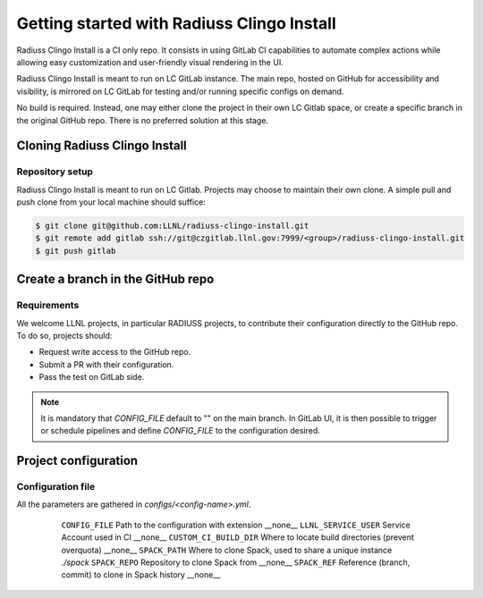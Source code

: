 .. ##
.. ## Copyright (c) 2022, Lawrence Livermore National Security, LLC and
.. ## other RADIUSS Project Developers. See the top-level COPYRIGHT file for details.
.. ##
.. ## SPDX-License-Identifier: (MIT)
.. ##

.. _getting_started-label:

*******************************************
Getting started with Radiuss Clingo Install
*******************************************

Radiuss Clingo Install is a CI only repo. It consists in using GitLab CI
capabilities to automate complex actions while allowing easy customization and
user-friendly visual rendering in the UI.

Radiuss Clingo Install is meant to run on LC GitLab instance. The main repo,
hosted on GitHub for accessibility and visibility, is mirrored on LC GitLab for
testing and/or running specific configs on demand.

No build is required. Instead, one may either clone the project in their own LC
Gitlab space, or create a specific branch in the original GitHub repo. There is
no preferred solution at this stage.

==============================
Cloning Radiuss Clingo Install
==============================

Repository setup
================

Radiuss Clingo Install is meant to run on LC Gitlab. Projects may choose to
maintain their own clone. A simple pull and push clone from your local machine
should suffice:

.. code-block:: bash

  $ git clone git@github.com:LLNL/radiuss-clingo-install.git
  $ git remote add gitlab ssh://git@czgitlab.llnl.gov:7999/<group>/radiuss-clingo-install.git
  $ git push gitlab


==================================
Create a branch in the GitHub repo
==================================

Requirements
============

We welcome LLNL projects, in particular RADIUSS projects, to contribute their
configuration directly to the GitHub repo. To do so, projects should:

* Request write access to the GitHub repo.
* Submit a PR with their configuration.
* Pass the test on GitLab side.

.. note::
   It is mandatory that `CONFIG_FILE` default to "" on the main branch. In
   GitLab UI, it is then possible to trigger or schedule pipelines and define
   `CONFIG_FILE` to the configuration desired.


=====================
Project configuration
=====================

Configuration file
==================

All the parameters are gathered in `configs/<config-name>.yml`.

 ======================== ====================================================== ===========
  Parameter                Description                                           Default
 ======================== ====================================================== ===========
  ``CONFIG_FILE``          Path to the configuration with extension               __none__
  ``LLNL_SERVICE_USER``    Service Account used in CI                             __none__
  ``CUSTOM_CI_BUILD_DIR``  Where to locate build directories (prevent overquota)  __none__
  ``SPACK_PATH``           Where to clone Spack, used to share a unique instance  `./spack`
  ``SPACK_REPO``           Repository to clone Spack from                         __none__
  ``SPACK_REF``            Reference (branch, commit) to clone in Spack history   __none__
